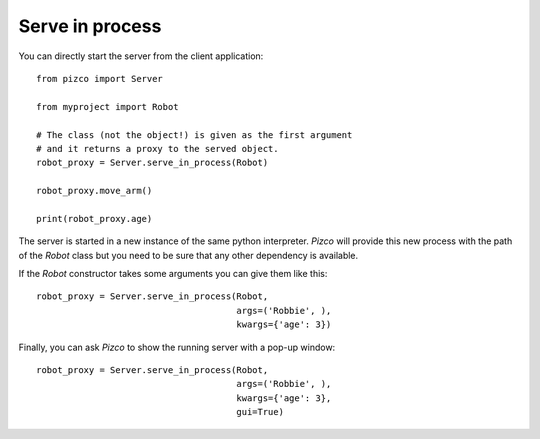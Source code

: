 Serve in process
----------------

You can directly start the server from the client application::

    from pizco import Server

    from myproject import Robot

    # The class (not the object!) is given as the first argument
    # and it returns a proxy to the served object.
    robot_proxy = Server.serve_in_process(Robot)

    robot_proxy.move_arm()

    print(robot_proxy.age)


The server is started in a new instance of the same python interpreter. `Pizco` will
provide this new process with the path of the `Robot` class but you need to be sure that
any other dependency is available.

If the `Robot` constructor takes some arguments you can give them like this::

    robot_proxy = Server.serve_in_process(Robot,
                                          args=('Robbie', ),
                                          kwargs={'age': 3})

Finally, you can ask `Pizco` to show the running server with a pop-up window::

    robot_proxy = Server.serve_in_process(Robot,
                                          args=('Robbie', ),
                                          kwargs={'age': 3},
                                          gui=True)

